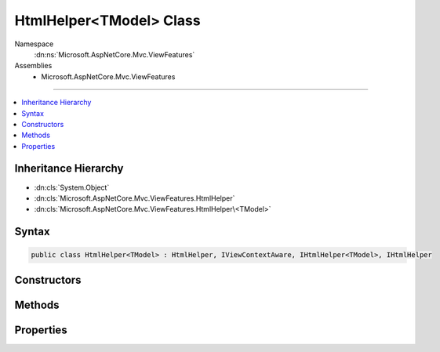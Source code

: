 

HtmlHelper<TModel> Class
========================





Namespace
    :dn:ns:`Microsoft.AspNetCore.Mvc.ViewFeatures`
Assemblies
    * Microsoft.AspNetCore.Mvc.ViewFeatures

----

.. contents::
   :local:



Inheritance Hierarchy
---------------------


* :dn:cls:`System.Object`
* :dn:cls:`Microsoft.AspNetCore.Mvc.ViewFeatures.HtmlHelper`
* :dn:cls:`Microsoft.AspNetCore.Mvc.ViewFeatures.HtmlHelper\<TModel>`








Syntax
------

.. code-block:: csharp

    public class HtmlHelper<TModel> : HtmlHelper, IViewContextAware, IHtmlHelper<TModel>, IHtmlHelper








.. dn:class:: Microsoft.AspNetCore.Mvc.ViewFeatures.HtmlHelper`1
    :hidden:

.. dn:class:: Microsoft.AspNetCore.Mvc.ViewFeatures.HtmlHelper<TModel>

Constructors
------------

.. dn:class:: Microsoft.AspNetCore.Mvc.ViewFeatures.HtmlHelper<TModel>
    :noindex:
    :hidden:

    
    .. dn:constructor:: Microsoft.AspNetCore.Mvc.ViewFeatures.HtmlHelper<TModel>.HtmlHelper(Microsoft.AspNetCore.Mvc.ViewFeatures.IHtmlGenerator, Microsoft.AspNetCore.Mvc.ViewEngines.ICompositeViewEngine, Microsoft.AspNetCore.Mvc.ModelBinding.IModelMetadataProvider, Microsoft.AspNetCore.Mvc.ViewFeatures.Internal.IViewBufferScope, System.Text.Encodings.Web.HtmlEncoder, System.Text.Encodings.Web.UrlEncoder, Microsoft.AspNetCore.Mvc.ViewFeatures.Internal.ExpressionTextCache)
    
        
    
        
        Initializes a new instance of the :any:`Microsoft.AspNetCore.Mvc.ViewFeatures.HtmlHelper\`1` class.
    
        
    
        
        :type htmlGenerator: Microsoft.AspNetCore.Mvc.ViewFeatures.IHtmlGenerator
    
        
        :type viewEngine: Microsoft.AspNetCore.Mvc.ViewEngines.ICompositeViewEngine
    
        
        :type metadataProvider: Microsoft.AspNetCore.Mvc.ModelBinding.IModelMetadataProvider
    
        
        :type bufferScope: Microsoft.AspNetCore.Mvc.ViewFeatures.Internal.IViewBufferScope
    
        
        :type htmlEncoder: System.Text.Encodings.Web.HtmlEncoder
    
        
        :type urlEncoder: System.Text.Encodings.Web.UrlEncoder
    
        
        :type expressionTextCache: Microsoft.AspNetCore.Mvc.ViewFeatures.Internal.ExpressionTextCache
    
        
        .. code-block:: csharp
    
            public HtmlHelper(IHtmlGenerator htmlGenerator, ICompositeViewEngine viewEngine, IModelMetadataProvider metadataProvider, IViewBufferScope bufferScope, HtmlEncoder htmlEncoder, UrlEncoder urlEncoder, ExpressionTextCache expressionTextCache)
    

Methods
-------

.. dn:class:: Microsoft.AspNetCore.Mvc.ViewFeatures.HtmlHelper<TModel>
    :noindex:
    :hidden:

    
    .. dn:method:: Microsoft.AspNetCore.Mvc.ViewFeatures.HtmlHelper<TModel>.CheckBoxFor(System.Linq.Expressions.Expression<System.Func<TModel, System.Boolean>>, System.Object)
    
        
    
        
        :type expression: System.Linq.Expressions.Expression<System.Linq.Expressions.Expression`1>{System.Func<System.Func`2>{TModel, System.Boolean<System.Boolean>}}
    
        
        :type htmlAttributes: System.Object
        :rtype: Microsoft.AspNetCore.Html.IHtmlContent
    
        
        .. code-block:: csharp
    
            public IHtmlContent CheckBoxFor(Expression<Func<TModel, bool>> expression, object htmlAttributes)
    
    .. dn:method:: Microsoft.AspNetCore.Mvc.ViewFeatures.HtmlHelper<TModel>.Contextualize(Microsoft.AspNetCore.Mvc.Rendering.ViewContext)
    
        
    
        
        :type viewContext: Microsoft.AspNetCore.Mvc.Rendering.ViewContext
    
        
        .. code-block:: csharp
    
            public override void Contextualize(ViewContext viewContext)
    
    .. dn:method:: Microsoft.AspNetCore.Mvc.ViewFeatures.HtmlHelper<TModel>.DisplayFor<TResult>(System.Linq.Expressions.Expression<System.Func<TModel, TResult>>, System.String, System.String, System.Object)
    
        
    
        
        :type expression: System.Linq.Expressions.Expression<System.Linq.Expressions.Expression`1>{System.Func<System.Func`2>{TModel, TResult}}
    
        
        :type templateName: System.String
    
        
        :type htmlFieldName: System.String
    
        
        :type additionalViewData: System.Object
        :rtype: Microsoft.AspNetCore.Html.IHtmlContent
    
        
        .. code-block:: csharp
    
            public IHtmlContent DisplayFor<TResult>(Expression<Func<TModel, TResult>> expression, string templateName, string htmlFieldName, object additionalViewData)
    
    .. dn:method:: Microsoft.AspNetCore.Mvc.ViewFeatures.HtmlHelper<TModel>.DisplayNameForInnerType<TModelItem, TResult>(System.Linq.Expressions.Expression<System.Func<TModelItem, TResult>>)
    
        
    
        
        :type expression: System.Linq.Expressions.Expression<System.Linq.Expressions.Expression`1>{System.Func<System.Func`2>{TModelItem, TResult}}
        :rtype: System.String
    
        
        .. code-block:: csharp
    
            public string DisplayNameForInnerType<TModelItem, TResult>(Expression<Func<TModelItem, TResult>> expression)
    
    .. dn:method:: Microsoft.AspNetCore.Mvc.ViewFeatures.HtmlHelper<TModel>.DisplayNameFor<TResult>(System.Linq.Expressions.Expression<System.Func<TModel, TResult>>)
    
        
    
        
        :type expression: System.Linq.Expressions.Expression<System.Linq.Expressions.Expression`1>{System.Func<System.Func`2>{TModel, TResult}}
        :rtype: System.String
    
        
        .. code-block:: csharp
    
            public string DisplayNameFor<TResult>(Expression<Func<TModel, TResult>> expression)
    
    .. dn:method:: Microsoft.AspNetCore.Mvc.ViewFeatures.HtmlHelper<TModel>.DisplayTextFor<TResult>(System.Linq.Expressions.Expression<System.Func<TModel, TResult>>)
    
        
    
        
        :type expression: System.Linq.Expressions.Expression<System.Linq.Expressions.Expression`1>{System.Func<System.Func`2>{TModel, TResult}}
        :rtype: System.String
    
        
        .. code-block:: csharp
    
            public string DisplayTextFor<TResult>(Expression<Func<TModel, TResult>> expression)
    
    .. dn:method:: Microsoft.AspNetCore.Mvc.ViewFeatures.HtmlHelper<TModel>.DropDownListFor<TResult>(System.Linq.Expressions.Expression<System.Func<TModel, TResult>>, System.Collections.Generic.IEnumerable<Microsoft.AspNetCore.Mvc.Rendering.SelectListItem>, System.String, System.Object)
    
        
    
        
        :type expression: System.Linq.Expressions.Expression<System.Linq.Expressions.Expression`1>{System.Func<System.Func`2>{TModel, TResult}}
    
        
        :type selectList: System.Collections.Generic.IEnumerable<System.Collections.Generic.IEnumerable`1>{Microsoft.AspNetCore.Mvc.Rendering.SelectListItem<Microsoft.AspNetCore.Mvc.Rendering.SelectListItem>}
    
        
        :type optionLabel: System.String
    
        
        :type htmlAttributes: System.Object
        :rtype: Microsoft.AspNetCore.Html.IHtmlContent
    
        
        .. code-block:: csharp
    
            public IHtmlContent DropDownListFor<TResult>(Expression<Func<TModel, TResult>> expression, IEnumerable<SelectListItem> selectList, string optionLabel, object htmlAttributes)
    
    .. dn:method:: Microsoft.AspNetCore.Mvc.ViewFeatures.HtmlHelper<TModel>.EditorFor<TResult>(System.Linq.Expressions.Expression<System.Func<TModel, TResult>>, System.String, System.String, System.Object)
    
        
    
        
        :type expression: System.Linq.Expressions.Expression<System.Linq.Expressions.Expression`1>{System.Func<System.Func`2>{TModel, TResult}}
    
        
        :type templateName: System.String
    
        
        :type htmlFieldName: System.String
    
        
        :type additionalViewData: System.Object
        :rtype: Microsoft.AspNetCore.Html.IHtmlContent
    
        
        .. code-block:: csharp
    
            public IHtmlContent EditorFor<TResult>(Expression<Func<TModel, TResult>> expression, string templateName, string htmlFieldName, object additionalViewData)
    
    .. dn:method:: Microsoft.AspNetCore.Mvc.ViewFeatures.HtmlHelper<TModel>.GetExpressionName<TResult>(System.Linq.Expressions.Expression<System.Func<TModel, TResult>>)
    
        
    
        
        :type expression: System.Linq.Expressions.Expression<System.Linq.Expressions.Expression`1>{System.Func<System.Func`2>{TModel, TResult}}
        :rtype: System.String
    
        
        .. code-block:: csharp
    
            protected string GetExpressionName<TResult>(Expression<Func<TModel, TResult>> expression)
    
    .. dn:method:: Microsoft.AspNetCore.Mvc.ViewFeatures.HtmlHelper<TModel>.GetModelExplorer<TResult>(System.Linq.Expressions.Expression<System.Func<TModel, TResult>>)
    
        
    
        
        :type expression: System.Linq.Expressions.Expression<System.Linq.Expressions.Expression`1>{System.Func<System.Func`2>{TModel, TResult}}
        :rtype: Microsoft.AspNetCore.Mvc.ViewFeatures.ModelExplorer
    
        
        .. code-block:: csharp
    
            protected ModelExplorer GetModelExplorer<TResult>(Expression<Func<TModel, TResult>> expression)
    
    .. dn:method:: Microsoft.AspNetCore.Mvc.ViewFeatures.HtmlHelper<TModel>.HiddenFor<TResult>(System.Linq.Expressions.Expression<System.Func<TModel, TResult>>, System.Object)
    
        
    
        
        :type expression: System.Linq.Expressions.Expression<System.Linq.Expressions.Expression`1>{System.Func<System.Func`2>{TModel, TResult}}
    
        
        :type htmlAttributes: System.Object
        :rtype: Microsoft.AspNetCore.Html.IHtmlContent
    
        
        .. code-block:: csharp
    
            public IHtmlContent HiddenFor<TResult>(Expression<Func<TModel, TResult>> expression, object htmlAttributes)
    
    .. dn:method:: Microsoft.AspNetCore.Mvc.ViewFeatures.HtmlHelper<TModel>.IdFor<TResult>(System.Linq.Expressions.Expression<System.Func<TModel, TResult>>)
    
        
    
        
        :type expression: System.Linq.Expressions.Expression<System.Linq.Expressions.Expression`1>{System.Func<System.Func`2>{TModel, TResult}}
        :rtype: System.String
    
        
        .. code-block:: csharp
    
            public string IdFor<TResult>(Expression<Func<TModel, TResult>> expression)
    
    .. dn:method:: Microsoft.AspNetCore.Mvc.ViewFeatures.HtmlHelper<TModel>.LabelFor<TResult>(System.Linq.Expressions.Expression<System.Func<TModel, TResult>>, System.String, System.Object)
    
        
    
        
        :type expression: System.Linq.Expressions.Expression<System.Linq.Expressions.Expression`1>{System.Func<System.Func`2>{TModel, TResult}}
    
        
        :type labelText: System.String
    
        
        :type htmlAttributes: System.Object
        :rtype: Microsoft.AspNetCore.Html.IHtmlContent
    
        
        .. code-block:: csharp
    
            public IHtmlContent LabelFor<TResult>(Expression<Func<TModel, TResult>> expression, string labelText, object htmlAttributes)
    
    .. dn:method:: Microsoft.AspNetCore.Mvc.ViewFeatures.HtmlHelper<TModel>.ListBoxFor<TResult>(System.Linq.Expressions.Expression<System.Func<TModel, TResult>>, System.Collections.Generic.IEnumerable<Microsoft.AspNetCore.Mvc.Rendering.SelectListItem>, System.Object)
    
        
    
        
        :type expression: System.Linq.Expressions.Expression<System.Linq.Expressions.Expression`1>{System.Func<System.Func`2>{TModel, TResult}}
    
        
        :type selectList: System.Collections.Generic.IEnumerable<System.Collections.Generic.IEnumerable`1>{Microsoft.AspNetCore.Mvc.Rendering.SelectListItem<Microsoft.AspNetCore.Mvc.Rendering.SelectListItem>}
    
        
        :type htmlAttributes: System.Object
        :rtype: Microsoft.AspNetCore.Html.IHtmlContent
    
        
        .. code-block:: csharp
    
            public IHtmlContent ListBoxFor<TResult>(Expression<Func<TModel, TResult>> expression, IEnumerable<SelectListItem> selectList, object htmlAttributes)
    
    .. dn:method:: Microsoft.AspNetCore.Mvc.ViewFeatures.HtmlHelper<TModel>.NameFor<TResult>(System.Linq.Expressions.Expression<System.Func<TModel, TResult>>)
    
        
    
        
        :type expression: System.Linq.Expressions.Expression<System.Linq.Expressions.Expression`1>{System.Func<System.Func`2>{TModel, TResult}}
        :rtype: System.String
    
        
        .. code-block:: csharp
    
            public string NameFor<TResult>(Expression<Func<TModel, TResult>> expression)
    
    .. dn:method:: Microsoft.AspNetCore.Mvc.ViewFeatures.HtmlHelper<TModel>.PasswordFor<TResult>(System.Linq.Expressions.Expression<System.Func<TModel, TResult>>, System.Object)
    
        
    
        
        :type expression: System.Linq.Expressions.Expression<System.Linq.Expressions.Expression`1>{System.Func<System.Func`2>{TModel, TResult}}
    
        
        :type htmlAttributes: System.Object
        :rtype: Microsoft.AspNetCore.Html.IHtmlContent
    
        
        .. code-block:: csharp
    
            public IHtmlContent PasswordFor<TResult>(Expression<Func<TModel, TResult>> expression, object htmlAttributes)
    
    .. dn:method:: Microsoft.AspNetCore.Mvc.ViewFeatures.HtmlHelper<TModel>.RadioButtonFor<TResult>(System.Linq.Expressions.Expression<System.Func<TModel, TResult>>, System.Object, System.Object)
    
        
    
        
        :type expression: System.Linq.Expressions.Expression<System.Linq.Expressions.Expression`1>{System.Func<System.Func`2>{TModel, TResult}}
    
        
        :type value: System.Object
    
        
        :type htmlAttributes: System.Object
        :rtype: Microsoft.AspNetCore.Html.IHtmlContent
    
        
        .. code-block:: csharp
    
            public IHtmlContent RadioButtonFor<TResult>(Expression<Func<TModel, TResult>> expression, object value, object htmlAttributes)
    
    .. dn:method:: Microsoft.AspNetCore.Mvc.ViewFeatures.HtmlHelper<TModel>.TextAreaFor<TResult>(System.Linq.Expressions.Expression<System.Func<TModel, TResult>>, System.Int32, System.Int32, System.Object)
    
        
    
        
        :type expression: System.Linq.Expressions.Expression<System.Linq.Expressions.Expression`1>{System.Func<System.Func`2>{TModel, TResult}}
    
        
        :type rows: System.Int32
    
        
        :type columns: System.Int32
    
        
        :type htmlAttributes: System.Object
        :rtype: Microsoft.AspNetCore.Html.IHtmlContent
    
        
        .. code-block:: csharp
    
            public IHtmlContent TextAreaFor<TResult>(Expression<Func<TModel, TResult>> expression, int rows, int columns, object htmlAttributes)
    
    .. dn:method:: Microsoft.AspNetCore.Mvc.ViewFeatures.HtmlHelper<TModel>.TextBoxFor<TResult>(System.Linq.Expressions.Expression<System.Func<TModel, TResult>>, System.String, System.Object)
    
        
    
        
        :type expression: System.Linq.Expressions.Expression<System.Linq.Expressions.Expression`1>{System.Func<System.Func`2>{TModel, TResult}}
    
        
        :type format: System.String
    
        
        :type htmlAttributes: System.Object
        :rtype: Microsoft.AspNetCore.Html.IHtmlContent
    
        
        .. code-block:: csharp
    
            public IHtmlContent TextBoxFor<TResult>(Expression<Func<TModel, TResult>> expression, string format, object htmlAttributes)
    
    .. dn:method:: Microsoft.AspNetCore.Mvc.ViewFeatures.HtmlHelper<TModel>.ValidationMessageFor<TResult>(System.Linq.Expressions.Expression<System.Func<TModel, TResult>>, System.String, System.Object, System.String)
    
        
    
        
        :type expression: System.Linq.Expressions.Expression<System.Linq.Expressions.Expression`1>{System.Func<System.Func`2>{TModel, TResult}}
    
        
        :type message: System.String
    
        
        :type htmlAttributes: System.Object
    
        
        :type tag: System.String
        :rtype: Microsoft.AspNetCore.Html.IHtmlContent
    
        
        .. code-block:: csharp
    
            public IHtmlContent ValidationMessageFor<TResult>(Expression<Func<TModel, TResult>> expression, string message, object htmlAttributes, string tag)
    
    .. dn:method:: Microsoft.AspNetCore.Mvc.ViewFeatures.HtmlHelper<TModel>.ValueFor<TResult>(System.Linq.Expressions.Expression<System.Func<TModel, TResult>>, System.String)
    
        
    
        
        :type expression: System.Linq.Expressions.Expression<System.Linq.Expressions.Expression`1>{System.Func<System.Func`2>{TModel, TResult}}
    
        
        :type format: System.String
        :rtype: System.String
    
        
        .. code-block:: csharp
    
            public string ValueFor<TResult>(Expression<Func<TModel, TResult>> expression, string format)
    

Properties
----------

.. dn:class:: Microsoft.AspNetCore.Mvc.ViewFeatures.HtmlHelper<TModel>
    :noindex:
    :hidden:

    
    .. dn:property:: Microsoft.AspNetCore.Mvc.ViewFeatures.HtmlHelper<TModel>.ViewData
    
        
        :rtype: Microsoft.AspNetCore.Mvc.ViewFeatures.ViewDataDictionary<Microsoft.AspNetCore.Mvc.ViewFeatures.ViewDataDictionary`1>{TModel}
    
        
        .. code-block:: csharp
    
            public ViewDataDictionary<TModel> ViewData { get; }
    

